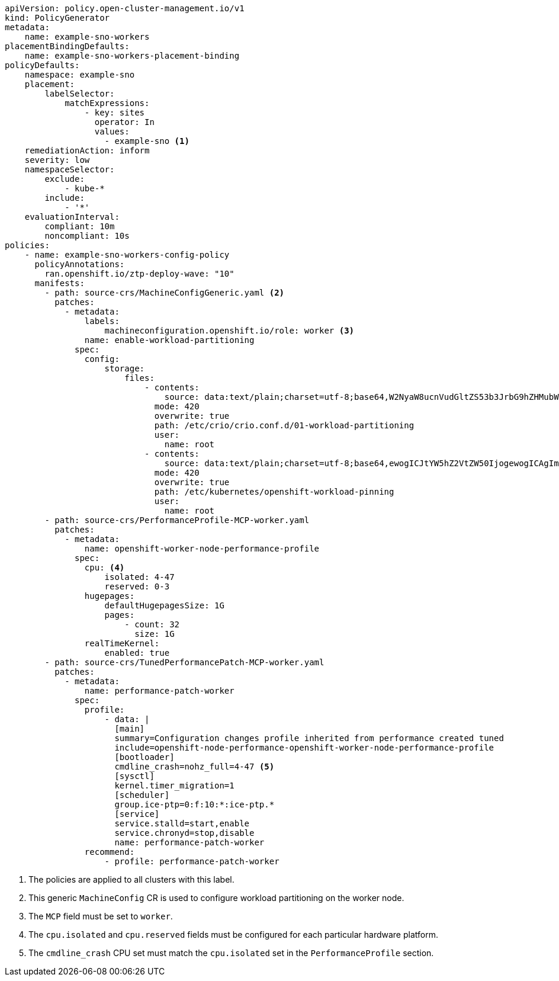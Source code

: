 :_mod-docs-content-type: SNIPPET
[source,yaml]
----
apiVersion: policy.open-cluster-management.io/v1
kind: PolicyGenerator
metadata:
    name: example-sno-workers
placementBindingDefaults:
    name: example-sno-workers-placement-binding
policyDefaults:
    namespace: example-sno
    placement:
        labelSelector:
            matchExpressions:
                - key: sites
                  operator: In
                  values:
                    - example-sno <1>
    remediationAction: inform
    severity: low
    namespaceSelector:
        exclude:
            - kube-*
        include:
            - '*'
    evaluationInterval:
        compliant: 10m
        noncompliant: 10s
policies:
    - name: example-sno-workers-config-policy
      policyAnnotations:
        ran.openshift.io/ztp-deploy-wave: "10"
      manifests:
        - path: source-crs/MachineConfigGeneric.yaml <2>
          patches:
            - metadata:
                labels:
                    machineconfiguration.openshift.io/role: worker <3>
                name: enable-workload-partitioning
              spec:
                config:
                    storage:
                        files:
                            - contents:
                                source: data:text/plain;charset=utf-8;base64,W2NyaW8ucnVudGltZS53b3JrbG9hZHMubWFuYWdlbWVudF0KYWN0aXZhdGlvbl9hbm5vdGF0aW9uID0gInRhcmdldC53b3JrbG9hZC5vcGVuc2hpZnQuaW8vbWFuYWdlbWVudCIKYW5ub3RhdGlvbl9wcmVmaXggPSAicmVzb3VyY2VzLndvcmtsb2FkLm9wZW5zaGlmdC5pbyIKcmVzb3VyY2VzID0geyAiY3B1c2hhcmVzIiA9IDAsICJjcHVzZXQiID0gIjAtMyIgfQo=
                              mode: 420
                              overwrite: true
                              path: /etc/crio/crio.conf.d/01-workload-partitioning
                              user:
                                name: root
                            - contents:
                                source: data:text/plain;charset=utf-8;base64,ewogICJtYW5hZ2VtZW50IjogewogICAgImNwdXNldCI6ICIwLTMiCiAgfQp9Cg==
                              mode: 420
                              overwrite: true
                              path: /etc/kubernetes/openshift-workload-pinning
                              user:
                                name: root
        - path: source-crs/PerformanceProfile-MCP-worker.yaml
          patches:
            - metadata:
                name: openshift-worker-node-performance-profile
              spec:
                cpu: <4>
                    isolated: 4-47
                    reserved: 0-3
                hugepages:
                    defaultHugepagesSize: 1G
                    pages:
                        - count: 32
                          size: 1G
                realTimeKernel:
                    enabled: true
        - path: source-crs/TunedPerformancePatch-MCP-worker.yaml
          patches:
            - metadata:
                name: performance-patch-worker
              spec:
                profile:
                    - data: |
                      [main]
                      summary=Configuration changes profile inherited from performance created tuned
                      include=openshift-node-performance-openshift-worker-node-performance-profile
                      [bootloader]
                      cmdline_crash=nohz_full=4-47 <5>
                      [sysctl]
                      kernel.timer_migration=1
                      [scheduler]
                      group.ice-ptp=0:f:10:*:ice-ptp.*
                      [service]
                      service.stalld=start,enable
                      service.chronyd=stop,disable
                      name: performance-patch-worker
                recommend:
                    - profile: performance-patch-worker
----
<1> The policies are applied to all clusters with this label.
<2> This generic `MachineConfig` CR is used to configure workload partitioning on the worker node.
<3> The `MCP` field must be set to `worker`.
<4> The `cpu.isolated` and `cpu.reserved` fields must be configured for each particular hardware platform.
<5> The `cmdline_crash` CPU set must match the `cpu.isolated` set in the `PerformanceProfile` section.
